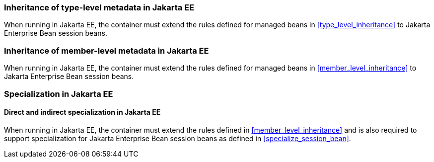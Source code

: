 [[type_level_inheritance_ee]]

=== Inheritance of type-level metadata in Jakarta EE

When running in Jakarta EE, the container must extend the rules defined for managed beans in <<type_level_inheritance>> to Jakarta Enterprise Bean session beans.



[[member_level_inheritance_ee]]

=== Inheritance of member-level metadata in Jakarta EE

When running in Jakarta EE, the container must extend the rules defined for managed beans in <<member_level_inheritance>> to Jakarta Enterprise Bean session beans.

[[specialization_ee]]

=== Specialization in Jakarta EE

[[direct_and_indirect_specialization_ee]]

==== Direct and indirect specialization in Jakarta EE

When running in Jakarta EE, the container must extend the rules defined in <<member_level_inheritance>> and is also required to support specialization for Jakarta Enterprise Bean session beans as defined in <<specialize_session_bean>>.
